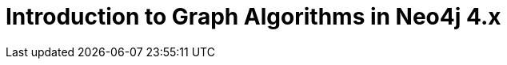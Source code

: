 = Introduction to Graph Algorithms in Neo4j 4.x
:categories: legacy-gds
:status: redirect
:redirect: https://neo4j.com/graphacademy/training-iga-40/enrollment/